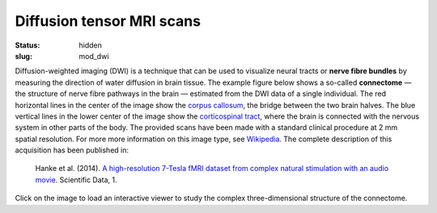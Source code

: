 Diffusion tensor MRI scans
**************************

:status: hidden
:slug: mod_dwi

Diffusion-weighted imaging (DWI) is a technique that can be used to visualize
neural tracts or **nerve fibre bundles** by measuring the direction of water
diffusion in brain tissue. The example figure below shows a so-called
**connectome** |---| the structure of nerve fibre pathways in the brain
|---| estimated from the DWI data of a single individual. The red horizontal
lines in the center of the image show the `corpus callosum
<http://en.wikipedia.org/wiki/Corpus_callosum>`_, the bridge between the two
brain halves. The blue vertical lines in the lower center of the image show the
`corticospinal tract <http://en.wikipedia.org/wiki/Pyramidal_tracts>`_, where
the brain is connected with the nervous system in other parts of the body.
The provided scans have been made with a standard clinical procedure at 2 mm
spatial resolution. For more more information on this image type, see
`Wikipedia <http://en.wikipedia.org/wiki/Diffusion_tensor_imaging>`_.
The complete description of this acquisition
has been published in:

  Hanke et al. (2014). `A high-resolution 7-Tesla fMRI dataset from complex
  natural stimulation with an audio movie
  <http://www.nature.com/articles/sdata20143>`_. Scientific Data, 1.


Click on the image to load an interactive viewer to study the complex
three-dimensional structure of the connectome.

.. raw:: html

 <script type="text/javascript">
   function load_xtk_renderer() {
   var r = new X.renderer3D();
   r.container = 'xtk_renderer';
   r.init();
   r.camera.up = [0, 0, 1];
   r.camera.position = [0, 50, -100];
   // create a new X.fibers
   var fibers = new X.fibers();
   // .. associate the TrackVis .TRK file
   fibers.file = '/data/wm_streamlines.trk';
   // .. add the fibers
   r.add(fibers);

   r.render();
 };
 </script>


  <div class="row">
   <div class="col-md-12">
    <div id='xtk_renderer' class="xtk_renderer">
     <img class="img-responsive center-block"
          onmousedown="load_xtk_renderer();$(this).hide();$('.xtk_help').show()"
          src="/pics/mod_dti_viewer_preview.jpg"
          title="Click to load interactive viewer"
          alt="Brain fiber rendering example" />
    </div>
    <div class="xtk_help">
         <p>Usage: Left-click and drag to rotate the view, middle-click
         to pan, and right-click (or scroll) to zoom in and out.</p>
    </div>
   </div><!-- /.col-md-12 -->
  </div><!-- /.row -->
  <script src="/js/xtk.js"></script>

.. |---| unicode:: U+02014 .. em dash

